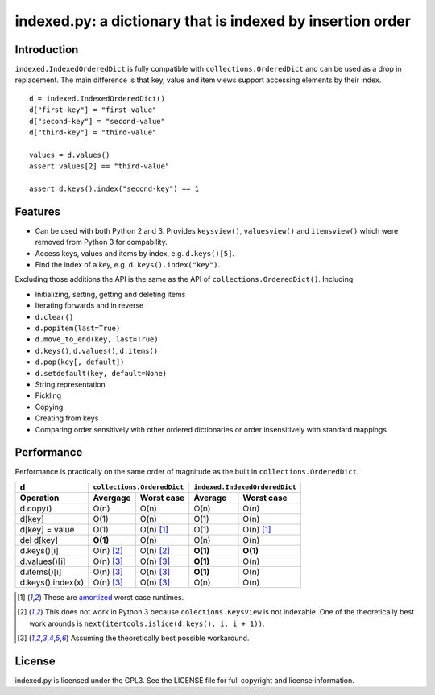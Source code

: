 indexed.py: a dictionary that is indexed by insertion order
===========================================================

Introduction
------------

``indexed.IndexedOrderedDict`` is fully compatible with
``collections.OrderedDict`` and can be used as a drop in replacement.
The main difference is that key, value and item views support accessing
elements by their index.

::

    d = indexed.IndexedOrderedDict()
    d["first-key"] = "first-value"
    d["second-key"] = "second-value"
    d["third-key"] = "third-value"

    values = d.values()
    assert values[2] == "third-value"

    assert d.keys().index("second-key") == 1

Features
--------

* Can be used with both Python 2 and 3. Provides ``keysview()``,
  ``valuesview()`` and ``itemsview()`` which were removed from Python 3 for
  compability.

* Access keys, values and items by index, e.g. ``d.keys()[5]``.

* Find the index of a key, e.g. ``d.keys().index("key")``.

Excluding those additions the API is the same as the API of
``collections.OrderedDict()``. Including:

* Initializing, setting, getting and deleting items

* Iterating forwards and in reverse

* ``d.clear()``

* ``d.popitem(last=True)``

* ``d.move_to_end(key, last=True)``

* ``d.keys()``, ``d.values()``, ``d.items()``

* ``d.pop(key[, default])``

* ``d.setdefault(key, default=None)``

* String representation

* Pickling

* Copying

* Creating from keys

* Comparing order sensitively with other ordered dictionaries or order
  insensitively with standard mappings

Performance
-----------

Performance is practically on the same order of magnitude as the built in
``collections.OrderedDict``.

================= ========== ================== ======== ======================
d                 ``collections.OrderedDict``   ``indexed.IndexedOrderedDict``
----------------- ----------------------------- -------------------------------
Operation         Avergage   Worst case         Average  Worst case
================= ========== ================== ======== ======================
d.copy()          O(n)       O(n)               O(n)     O(n)  
----------------- ---------- ------------------ -------- ----------------------
d[key]            O(1)       O(n)               O(1)     O(n)
----------------- ---------- ------------------ -------- ----------------------
d[key] = value    O(1)       O(n) [#a]_         O(1)     O(n) [#a]_
----------------- ---------- ------------------ -------- ----------------------
del d[key]        **O(1)**   O(n)               O(n)     O(n)
----------------- ---------- ------------------ -------- ----------------------
d.keys()[i]       O(n) [#k]_ O(n) [#k]_         **O(1)** **O(1)**
----------------- ---------- ------------------ -------- ----------------------
d.values()[i]     O(n) [#v]_ O(n) [#v]_         **O(1)** O(n)
----------------- ---------- ------------------ -------- ----------------------
d.items()[i]      O(n) [#v]_ O(n) [#v]_         **O(1)** O(n)
----------------- ---------- ------------------ -------- ----------------------
d.keys().index(x) O(n) [#v]_ O(n) [#v]_         O(n)     O(n)
================= ========== ================== ======== ======================

.. [#a] These are amortized_ worst case runtimes.
.. [#k] This does not work in Python 3 because ``colections.KeysView`` is not
        indexable. One of the theoretically best work arounds is
        ``next(itertools.islice(d.keys(), i, i + 1))``.
.. [#v] Assuming the theoretically best possible workaround.

License
-------
indexed.py is licensed under the GPL3. See the LICENSE file for full copyright
and license information.

.. _amortized: http://en.wikipedia.org/wiki/Amortized_analysis
